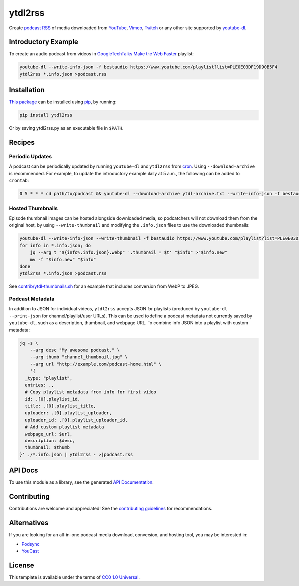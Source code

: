========
ytdl2rss
========

.. image:: https://img.shields.io/travis/kevinoid/ytdl2rss/master.svg?style=flat&label=build+on+linux
   :alt: Build Status: Linux
   :target: https://travis-ci.org/kevinoid/ytdl2rss
.. image:: https://img.shields.io/appveyor/ci/kevinoid/ytdl2rss/master.svg?style=flat&label=build+on+windows
   :alt: Build Status: Windows
   :target: https://ci.appveyor.com/project/kevinoid/ytdl2rss
.. image:: https://img.shields.io/codecov/c/github/kevinoid/ytdl2rss.svg?style=flat
   :alt: Coverage
   :target: https://codecov.io/github/kevinoid/ytdl2rss?branch=master
.. image:: https://img.shields.io/david/kevinoid/ytdl2rss.svg?style=flat
   :alt: Dependency Status
   :target: https://david-dm.org/kevinoid/ytdl2rss
.. image:: https://img.shields.io/pypi/pyversions/ytdl2rss.svg?style=flat
   :alt: Python Versions
   :target: https://pypi.org/project/ytdl2rss/
.. image:: https://img.shields.io/pypi/v/ytdl2rss.svg?style=flat
   :alt: Version on PyPI
   :target: https://pypi.org/project/ytdl2rss/

Create podcast_ RSS_ of media downloaded from YouTube_, Vimeo_, Twitch_ or
any other site supported by youtube-dl_.


Introductory Example
====================

To create an audio podcast from videos in GoogleTechTalks_ `Make the Web
Faster`_ playlist:

.. code:: sh

   youtube-dl --write-info-json -f bestaudio https://www.youtube.com/playlist?list=PLE0E03DF19D90B5F4
   ytdl2rss *.info.json >podcast.rss


Installation
============

`This package`_ can be installed using pip_, by running:

.. code:: sh

   pip install ytdl2rss

Or by saving ytdl2rss.py as an executable file in ``$PATH``.


Recipes
=======

Periodic Updates
----------------

A podcast can be periodically updated by running ``youtube-dl`` and ``ytdl2rss``
from cron_.  Using ``--download-archive`` is recommended.  For example, to
update the introductory example daily at 5 a.m., the following can be added to
``crontab``:

.. code:: crontab

   0 5 * * * cd path/to/podcast && youtube-dl --download-archive ytdl-archive.txt --write-info-json -f bestaudio https://www.youtube.com/playlist?list=PLE0E03DF19D90B5F4 && ytdl2rss *.info.json >|podcast.rss

Hosted Thumbnails
-----------------

Episode thumbnail images can be hosted alongside downloaded media, so
podcatchers will not download them from the original host, by using
``--write-thumbnail`` and modifying the ``.info.json`` files to use the
downloaded thumbnails:

.. code:: sh

   youtube-dl --write-info-json --write-thumbnail -f bestaudio https://www.youtube.com/playlist?list=PLE0E03DF19D90B5F4
   for info in *.info.json; do
       jq --arg t "${info%.info.json}.webp" '.thumbnail = $t' "$info" >"$info.new"
       mv -f "$info.new" "$info"
   done
   ytdl2rss *.info.json >podcast.rss

See `<contrib/ytdl-thumbnails.sh>`_ for an example that includes conversion from
WebP to JPEG.

Podcast Metadata
----------------

In addition to JSON for individual videos, ``ytdl2rss`` accepts JSON for
playlists (produced by ``youtube-dl --print-json`` for channel/playlist/user
URLs).  This can be used to define a podcast metadata not currently saved by ``youtube-dl``, such as a description, thumbnail, and webpage URL.  To
combine info JSON into a playlist with custom metadata:

.. code:: sh

   jq -s \
       --arg desc "My awesome podcast." \
       --arg thumb "channel_thumbnail.jpg" \
       --arg url "http://example.com/podcast-home.html" \
       '{
     _type: "playlist",
     entries: .,
     # Copy playlist metadata from info for first video
     id: .[0].playlist_id,
     title: .[0].playlist_title,
     uploader: .[0].playlist_uploader,
     uploader_id: .[0].playlist_uploader_id,
     # Add custom playlist metadata
     webpage_url: $url,
     description: $desc,
     thumbnail: $thumb
   }' ./*.info.json | ytdl2rss - >|podcast.rss

.. === End of Sphinx index content ===


API Docs
========

To use this module as a library, see the generated `API Documentation`_.


Contributing
============

Contributions are welcome and appreciated!  See the `contributing
guidelines`_ for recommendations.


Alternatives
============

If you are looking for an all-in-one podcast media download, conversion, and hosting tool, you may be interested in:

- Podsync_
- YouCast_


License
=======

This template is available under the terms of `CC0 1.0 Universal`_.

.. === Begin reference names ===

.. _API documentation: https://kevinoid.github.io/ytdl2rss/api
.. _CC0 1.0 Universal: https://creativecommons.org/publicdomain/zero/1.0/
.. _Podsync: https://github.com/mxpv/podsync
.. _RSS: https://en.wikipedia.org/wiki/RSS
.. _Twitch: https://www.twitch.tv/
.. _Vimeo: https://vimeo.com/
.. _YouCast: https://github.com/i3arnon/YouCast
.. _YouTube: https://www.youtube.com/
.. _contributing guidelines: CONTRIBUTING.rst
.. _cron: https://help.ubuntu.com/community/CronHowto
.. _pip: https://pip.pypa.io/
.. _podcast: https://en.wikipedia.org/wiki/Podcast
.. _this package: https://pypi.org/project/ytdl2rss/
.. _GoogleTechTalks: https://www.youtube.com/c/googletechtalks
.. _Make the Web Faster: https://www.youtube.com/playlist?list=PLE0E03DF19D90B5F4
.. _youtube-dl: https://ytdl-org.github.io/youtube-dl/
